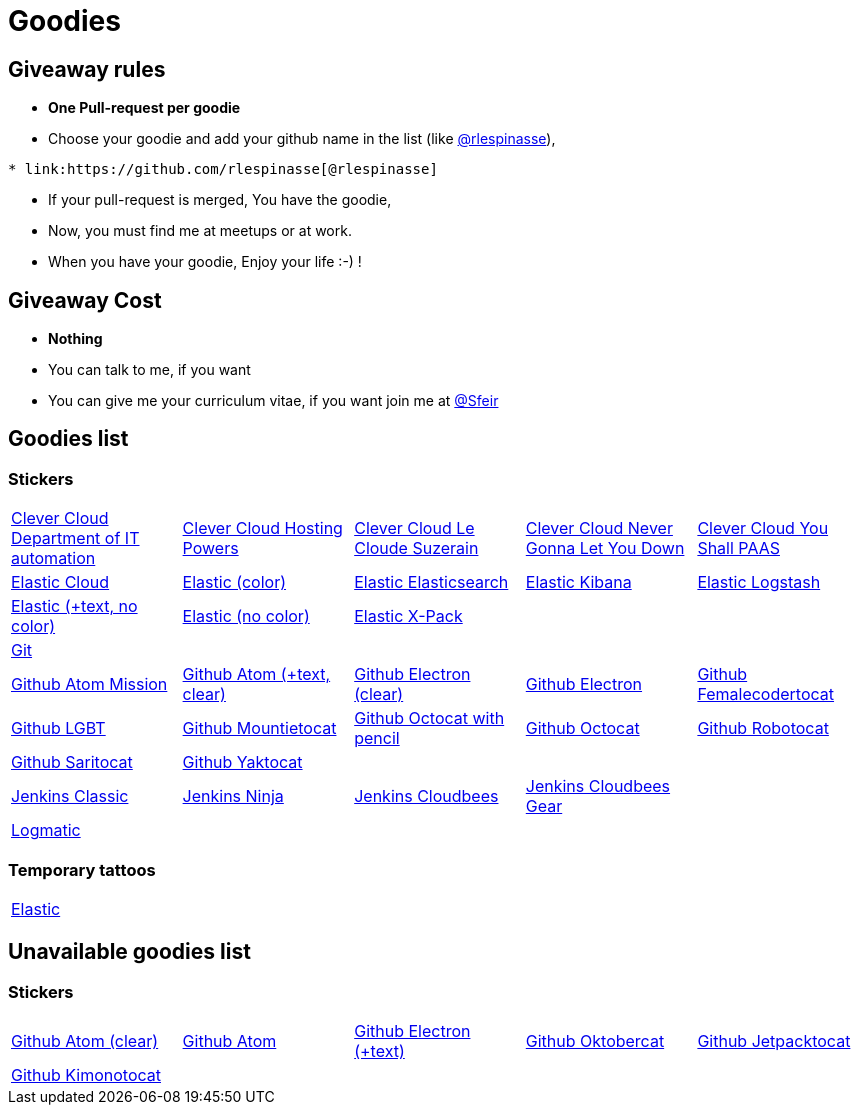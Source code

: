 = Goodies

== Giveaway rules

* **One Pull-request per goodie**
* Choose your goodie and add your github name in the list (like link:https://github.com/rlespinasse[@rlespinasse]),

[source,asciidoc]
----
* link:https://github.com/rlespinasse[@rlespinasse]
----

* If your pull-request is merged, You have the goodie,
* Now, you must find me at meetups or at work.
* When you have your goodie, Enjoy your life :-) !

== Giveaway Cost

* **Nothing**
* You can talk to me, if you want
* You can give me your curriculum vitae, if you want join me at link:https://github.com/Sfeir[@Sfeir]

== Goodies list

=== Stickers

[cols="a,a,a,a,a", width="100%"]
|===
|link:stickers/clevercloud-departmentofitautomation.adoc[Clever Cloud Department of IT automation]
|link:stickers/clevercloud-hostingpowers.adoc[Clever Cloud Hosting Powers]
|link:stickers/clevercloud-lecloudesuzerain.adoc[Clever Cloud Le Cloude Suzerain]
|link:stickers/clevercloud-nevergonnaletyoudown.adoc[Clever Cloud Never Gonna Let You Down]
|link:stickers/clevercloud-youshallpaas.adoc[Clever Cloud You Shall PAAS]
|link:stickers/elastic-cloud.adoc[Elastic Cloud]
|link:stickers/elastic-color.adoc[Elastic (color)]
|link:stickers/elastic-elasticsearch.adoc[Elastic Elasticsearch]
|link:stickers/elastic-kibana.adoc[Elastic Kibana]
|link:stickers/elastic-logstash.adoc[Elastic Logstash]
|link:stickers/elastic-text-white.adoc[Elastic (+text, no color)]
|link:stickers/elastic-white.adoc[Elastic (no color)]
|link:stickers/elastic-xpack.adoc[Elastic X-Pack]
|
|
|link:stickers/git.adoc[Git]
|
|
|
|
|link:stickers/github-atom-mission.adoc[Github Atom Mission]
|link:stickers/github-atom-text-clear.adoc[Github Atom (+text, clear)]
|link:stickers/github-electron-clear.adoc[Github Electron (clear)]
|link:stickers/github-electron.adoc[Github Electron]
|link:stickers/github-femalecodertocat.adoc[Github Femalecodertocat]
|link:stickers/github-lgbt.adoc[Github LGBT]
|link:stickers/github-mountietocat.adoc[Github Mountietocat]
|link:stickers/github-octocat-with-pencil.adoc[Github Octocat with pencil]
|link:stickers/github-octocat.adoc[Github Octocat]
|link:stickers/github-robotocat.adoc[Github Robotocat]
|link:stickers/github-saritocat.adoc[Github Saritocat]
|link:stickers/github-yaktocat.adoc[Github Yaktocat]
|
|
|
|link:stickers/jenkins-classic.adoc[Jenkins Classic]
|link:stickers/jenkins-ninja.adoc[Jenkins Ninja]
|link:stickers/jenkins-cloudbees.adoc[Jenkins Cloudbees]
|link:stickers/jenkins-cloudbees-gear.adoc[Jenkins Cloudbees Gear]
|
|link:stickers/logmatic.adoc[Logmatic]
|
|
|
|
|===

=== Temporary tattoos

[cols="a", width="100%"]
|===
|link:tattoos/elastic.adoc[Elastic]
|===

== Unavailable goodies list

=== Stickers

[cols="a,a,a,a,a", width="100%"]
|===
|link:stickers/github-atom-clear.adoc[Github Atom (clear)]
|link:stickers/github-atom.adoc[Github Atom]
|link:stickers/github-electron-text.adoc[Github Electron (+text)]
|link:stickers/github-oktobercat.adoc[Github Oktobercat]
|link:stickers/github-jetpacktocat.adoc[Github Jetpacktocat]
|link:stickers/github-kimonotocat.adoc[Github Kimonotocat]
|
|
|
|
|===
